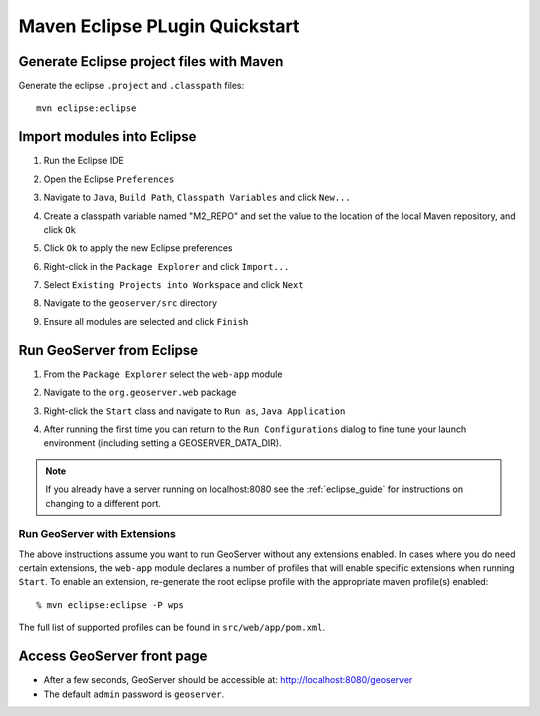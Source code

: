 .. _quickstart_eclipse:

Maven Eclipse PLugin Quickstart
===============================

Generate Eclipse project files with Maven
-----------------------------------------

Generate the eclipse ``.project`` and  ``.classpath`` files::

  mvn eclipse:eclipse

Import modules into Eclipse
---------------------------

#. Run the Eclipse IDE
#. Open the Eclipse ``Preferences``
#. Navigate to ``Java``, ``Build Path``, ``Classpath Variables`` and click
   ``New...``

   .. image:: img/eclipse_m2repo1.jpg

#. Create a classpath variable named "M2_REPO" and set the value to the location
   of the local Maven repository, and click ``Ok``

   .. image:: img/eclipse_m2repo2.jpg

#. Click ``Ok`` to apply the new Eclipse preferences
#. Right-click in the ``Package Explorer`` and click ``Import...``

   .. image:: img/eclipse_import1.jpg
      :width: 300

#. Select ``Existing Projects into Workspace`` and click ``Next``

   .. image:: img/eclipse_import2.jpg
      :width: 400

#. Navigate to the ``geoserver/src`` directory
#. Ensure all modules are selected and click ``Finish``

   .. image:: img/eclipse_import3.jpg
      :width: 350

Run GeoServer from Eclipse
--------------------------

#. From the ``Package Explorer`` select the ``web-app`` module
#. Navigate to the ``org.geoserver.web`` package
#. Right-click the ``Start`` class and navigate to ``Run as``, ``Java Application``

   .. image:: img/eclipse_run1.jpg
      :width: 600

#. After running the first time you can return to the ``Run Configurations`` dialog
   to fine tune your launch environment (including setting a GEOSERVER_DATA_DIR).

.. note::
   
   If you already have a server running on localhost:8080 see the :ref:`eclipse_guide` for instructions on changing to a different port.

Run GeoServer with Extensions
^^^^^^^^^^^^^^^^^^^^^^^^^^^^^

The above instructions assume you want to run GeoServer without any extensions enabled. In cases where you do need certain extensions, the ``web-app`` module declares a number of profiles that will enable specific extensions when running ``Start``. To enable an extension, re-generate the root eclipse profile with the appropriate maven profile(s) enabled::

  % mvn eclipse:eclipse -P wps

The full list of supported profiles can be found in ``src/web/app/pom.xml``.

Access GeoServer front page
---------------------------

* After a few seconds, GeoServer should be accessible at: `<http://localhost:8080/geoserver>`_
* The default ``admin`` password is ``geoserver``.